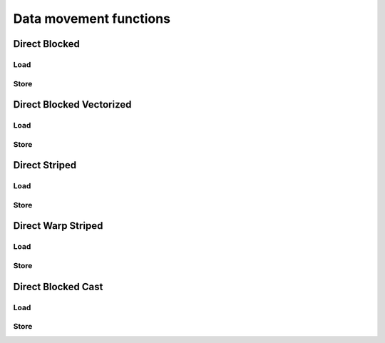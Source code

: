 .. meta::
  :description: rocPRIM documentation and API reference library
  :keywords: rocPRIM, ROCm, API, documentation

.. _data_mov_funcs:

********************************************************************
 Data movement functions
********************************************************************

Direct Blocked
===============

Load
------

.. doxygenfunction:: rocprim::block_load_direct_blocked(unsigned int flat_id, InputIterator block_input, T (&items)[ItemsPerThread])
.. doxygenfunction:: rocprim::block_load_direct_blocked(unsigned int flat_id, InputIterator block_input, T (&items)[ItemsPerThread], unsigned int valid)
.. doxygenfunction:: rocprim::block_load_direct_blocked (unsigned int flat_id, InputIterator block_input, T(&items)[ItemsPerThread], unsigned int valid, Default out_of_bounds)

Store
----------

.. doxygenfunction:: rocprim::block_store_direct_blocked (unsigned int flat_id, OutputIterator block_output, T(&items)[ItemsPerThread])
.. doxygenfunction:: rocprim::block_store_direct_blocked (unsigned int flat_id, OutputIterator block_output, T(&items)[ItemsPerThread], unsigned int valid)

Direct Blocked Vectorized
===========================

Load
-------

.. doxygenfunction:: rocprim::block_load_direct_blocked_vectorized (unsigned int flat_id, T *block_input, U(&items)[ItemsPerThread])

Store
----------

.. doxygenfunction:: rocprim::block_store_direct_blocked_vectorized (unsigned int flat_id, T *block_output, U(&items)[ItemsPerThread])

Direct Striped
==================

Load
---------

.. doxygenfunction:: rocprim::block_load_direct_striped (unsigned int flat_id, InputIterator block_input, T(&items)[ItemsPerThread])
.. doxygenfunction:: rocprim::block_load_direct_striped (unsigned int flat_id, InputIterator block_input, T(&items)[ItemsPerThread], unsigned int valid)
.. doxygenfunction:: rocprim::block_load_direct_striped (unsigned int flat_id, InputIterator block_input, T(&items)[ItemsPerThread], unsigned int valid, Default out_of_bounds)

Store
----------

.. doxygenfunction:: rocprim::block_store_direct_striped (unsigned int flat_id, OutputIterator block_output, T(&items)[ItemsPerThread])
.. doxygenfunction:: rocprim::block_store_direct_striped (unsigned int flat_id, OutputIterator block_output, T(&items)[ItemsPerThread], unsigned int valid)

Direct Warp Striped
====================

Load
---------

.. doxygengroup:: blockmodule_warp_load_functions
   :content-only:

Store
----------

.. doxygengroup:: blockmodule_warp_store_functions
   :content-only:

Direct Blocked Cast
====================

Load
---------

.. doxygengroup:: blockmodule_cast_load_functions
   :content-only:

Store
----------

.. doxygengroup:: blockmodule_cast_store_functions
   :content-only:
